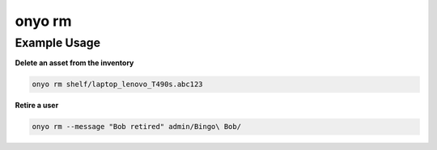 onyo rm
=======

.. argparse::
   :module: onyo.main
   :func: setup_parser
   :prog: onyo
   :path: rm


Example Usage
*************

**Delete an asset from the inventory**

.. code:: shell

    onyo rm shelf/laptop_lenovo_T490s.abc123

**Retire a user**

.. code:: shell

    onyo rm --message "Bob retired" admin/Bingo\ Bob/
